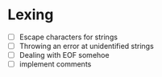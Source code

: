 * Lexing
- [ ] Escape characters for strings
- [ ] Throwing an error at unidentified strings
- [ ] Dealing with EOF somehoe
- [ ] implement comments
